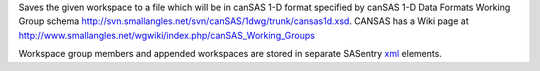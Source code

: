 Saves the given workspace to a file which will be in canSAS 1-D format
specified by canSAS 1-D Data Formats Working Group schema
http://svn.smallangles.net/svn/canSAS/1dwg/trunk/cansas1d.xsd. CANSAS
has a Wiki page at
http://www.smallangles.net/wgwiki/index.php/canSAS_Working_Groups

Workspace group members and appended workspaces are stored in separate
SASentry `xml <http://en.wikipedia.org/wiki/Xml>`__ elements.
